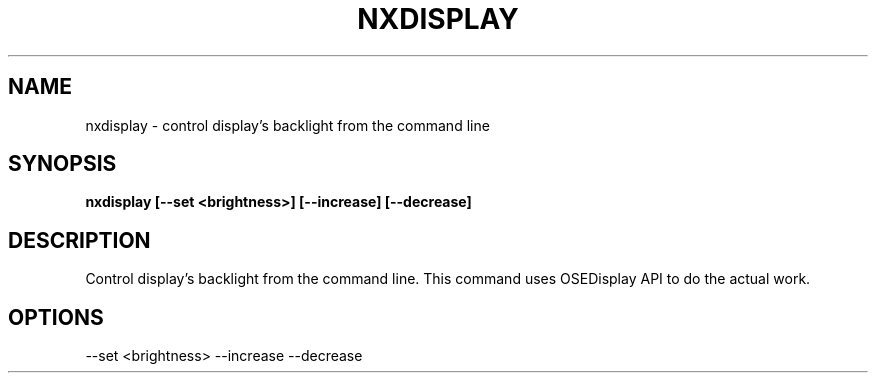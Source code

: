 .\"nxdisplay(1) man page
.\"put together by onflapp
.\"Copyright (C) 2020 Free Software Foundation, Inc.
.\"Copying and distribution of this file, with or without modification,
.\"are permitted in any medium without royalty provided the copyright
.\"notice and this notice are preserved.
.\"
.\"Process this file with
.\"groff -man -Tascii nxdisplay.1
.\"
.TH NXDISPLAY 1 "August 2020" GSDE "User Manual"
.SH NAME
nxdisplay \- control display's backlight from the command line
.SH SYNOPSIS
.B nxdisplay [\-\-set <brightness>] [\-\-increase] [\-\-decrease]
.P
.SH DESCRIPTION
.P
Control display's backlight from the command line. 
This command uses OSEDisplay API to do the actual work. 

.SH OPTIONS
.P
\-\-set <brightness>
\-\-increase
\-\-decrease
.P
